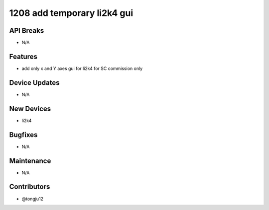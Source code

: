 1208 add temporary li2k4 gui
#################

API Breaks
----------
- N/A

Features
--------
- add only x and Y axes gui for li2k4 for SC commission only

Device Updates
--------------
- N/A

New Devices
-----------
- li2k4

Bugfixes
--------
- N/A

Maintenance
-----------
- N/A

Contributors
------------
- @tongju12
